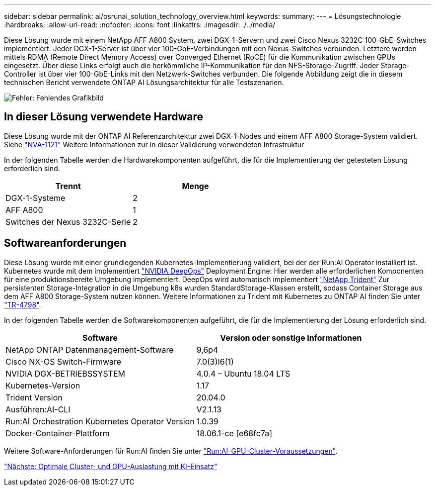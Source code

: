 ---
sidebar: sidebar 
permalink: ai/osrunai_solution_technology_overview.html 
keywords:  
summary:  
---
= Lösungstechnologie
:hardbreaks:
:allow-uri-read: 
:nofooter: 
:icons: font
:linkattrs: 
:imagesdir: ./../media/


Diese Lösung wurde mit einem NetApp AFF A800 System, zwei DGX-1-Servern und zwei Cisco Nexus 3232C 100-GbE-Switches implementiert. Jeder DGX-1-Server ist über vier 100-GbE-Verbindungen mit den Nexus-Switches verbunden. Letztere werden mittels RDMA (Remote Direct Memory Access) over Converged Ethernet (RoCE) für die Kommunikation zwischen GPUs eingesetzt. Über diese Links erfolgt auch die herkömmliche IP-Kommunikation für den NFS-Storage-Zugriff. Jeder Storage-Controller ist über vier 100-GbE-Links mit den Netzwerk-Switches verbunden. Die folgende Abbildung zeigt die in diesem technischen Bericht verwendete ONTAP AI Lösungsarchitektur für alle Testszenarien.

image:osrunai_image2.png["Fehler: Fehlendes Grafikbild"]



== In dieser Lösung verwendete Hardware

Diese Lösung wurde mit der ONTAP AI Referenzarchitektur zwei DGX-1-Nodes und einem AFF A800 Storage-System validiert. Siehe https://www.netapp.com/us/media/nva-1121-design.pdf["NVA-1121"^] Weitere Informationen zur in dieser Validierung verwendeten Infrastruktur

In der folgenden Tabelle werden die Hardwarekomponenten aufgeführt, die für die Implementierung der getesteten Lösung erforderlich sind.

|===
| Trennt | Menge 


| DGX-1-Systeme | 2 


| AFF A800 | 1 


| Switches der Nexus 3232C-Serie | 2 
|===


== Softwareanforderungen

Diese Lösung wurde mit einer grundlegenden Kubernetes-Implementierung validiert, bei der der Run:AI Operator installiert ist. Kubernetes wurde mit dem implementiert https://github.com/NVIDIA/deepops["NVIDIA DeepOps"^] Deployment Engine: Hier werden alle erforderlichen Komponenten für eine produktionsbereite Umgebung implementiert. DeepOps wird automatisch implementiert https://netapp.io/persistent-storage-provisioner-for-kubernetes/["NetApp Trident"^] Zur persistenten Storage-Integration in die Umgebung k8s wurden StandardStorage-Klassen erstellt, sodass Container Storage aus dem AFF A800 Storage-System nutzen können. Weitere Informationen zu Trident mit Kubernetes zu ONTAP AI finden Sie unter https://www.netapp.com/us/media/tr-4798.pdf["TR-4798"^].

In der folgenden Tabelle werden die Softwarekomponenten aufgeführt, die für die Implementierung der Lösung erforderlich sind.

|===
| Software | Version oder sonstige Informationen 


| NetApp ONTAP Datenmanagement-Software | 9,6p4 


| Cisco NX-OS Switch-Firmware | 7.0(3)I6(1) 


| NVIDIA DGX-BETRIEBSSYSTEM | 4.0.4 – Ubuntu 18.04 LTS 


| Kubernetes-Version | 1.17 


| Trident Version | 20.04.0 


| Ausführen:AI-CLI | V2.1.13 


| Run:AI Orchestration Kubernetes Operator Version | 1.0.39 


| Docker-Container-Plattform | 18.06.1-ce [e68fc7a] 
|===
Weitere Software-Anforderungen für Run:AI finden Sie unter https://docs.run.ai/Administrator/Cluster-Setup/Run-AI-GPU-Cluster-Prerequisites/["Run:AI-GPU-Cluster-Voraussetzungen"^].

link:osrunai_optimal_cluster_and_gpu_utilization_with_run_ai_overview.html["Nächste: Optimale Cluster- und GPU-Auslastung mit KI-Einsatz"]
